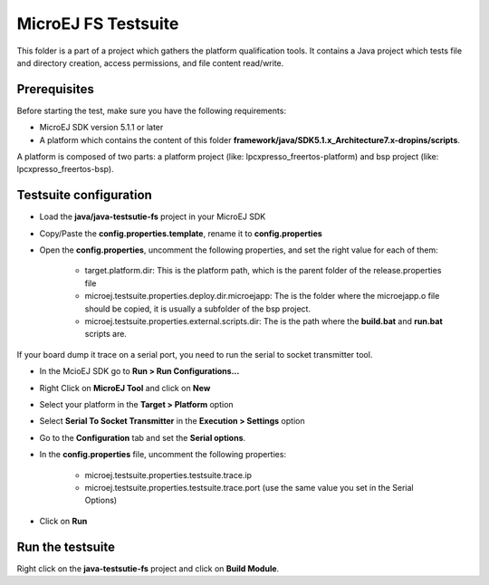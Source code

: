..
    Copyright 2019 MicroEJ Corp. All rights reserved.
    MicroEJ Corp. PROPRIETARY/CONFIDENTIAL. Use is subject to license terms.
..

**********************************
MicroEJ FS Testsuite
**********************************

This folder is a part of a project which gathers the platform qualification tools. It contains a Java project which tests file and directory creation, access permissions, and file content read/write.

=============
Prerequisites
=============
Before starting the test, make sure you have the following requirements:

- MicroEJ SDK version 5.1.1 or later
- A platform which contains the content of this folder **framework/java/SDK5.1.x_Architecture7.x-dropins/scripts**.

A platform is composed of two parts: a platform project (like: lpcxpresso_freertos-platform) and bsp project (like: lpcxpresso_freertos-bsp).

=============
Testsuite configuration
=============

- Load the **java/java-testsutie-fs** project in your MicroEJ SDK
- Copy/Paste the **config.properties.template**, rename it to **config.properties**
- Open the **config.properties**, uncomment the following properties, and set the right value for each of them:

	- target.platform.dir: This is the platform path, which is the parent folder of the release.properties file
	- microej.testsuite.properties.deploy.dir.microejapp: The is the folder where the microejapp.o file should be copied, it is usually a subfolder of the bsp project.
	- microej.testsuite.properties.external.scripts.dir: The is the path where the **build.bat** and **run.bat** scripts are.

If your board dump it trace on a serial port, you need to run the serial to socket transmitter tool.

- In the McioEJ SDK go to **Run > Run Configurations...**
- Right Click on **MicroEJ Tool** and click on **New**
- Select your platform in the **Target > Platform** option
- Select **Serial To Socket Transmitter** in the **Execution > Settings** option
- Go to the **Configuration** tab and set the **Serial options**.
- In the **config.properties** file, uncomment the following properties:

	- microej.testsuite.properties.testsuite.trace.ip
	- microej.testsuite.properties.testsuite.trace.port (use the same value you set in the Serial Options)

- Click on **Run**

=============
Run the testsuite
=============
Right click on the **java-testsutie-fs** project and click on **Build Module**.